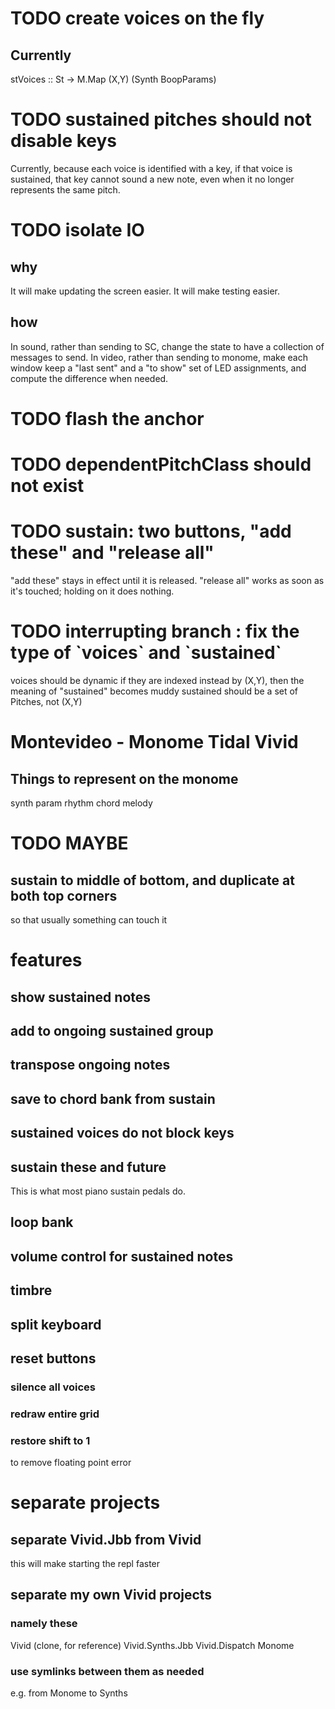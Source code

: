* TODO create voices on the fly
** Currently
stVoices :: St -> M.Map (X,Y) (Synth BoopParams)
* TODO sustained pitches should not disable keys
Currently, because each voice is identified with a key,
if that voice is sustained, that key cannot sound a new note,
even when it no longer represents the same pitch.
* TODO isolate IO
** why
It will make updating the screen easier.
It will make testing easier.
** how
In sound, rather than sending to SC,
change the state to have a collection of messages to send.
In video, rather than sending to monome,
make each window keep a "last sent" and a "to show" set of LED assignments,
and compute the difference when needed.
* TODO flash the anchor
* TODO dependentPitchClass should not exist
* TODO sustain: two buttons, "add these" and "release all"
"add these" stays in effect until it is released.
"release all" works as soon as it's touched; holding on it does nothing.
* TODO interrupting branch : fix the type of `voices` and `sustained`
voices should be dynamic
  if they are indexed instead by (X,Y), then the meaning of "sustained"
  becomes muddy
sustained should be a set of Pitches, not (X,Y)
* Montevideo - Monome Tidal Vivid
** Things to represent on the monome
synth param
rhythm
chord
melody
* TODO MAYBE
** sustain to middle of bottom, and duplicate at both top corners
 so that usually something can touch it
* features
** show sustained notes
** add to ongoing sustained group
** transpose ongoing notes
** save to chord bank from sustain
** sustained voices do not block keys
** sustain these and future
This is what most piano sustain pedals do.
** loop bank
** volume control for sustained notes
** timbre
** split keyboard
** reset buttons
*** silence all voices
*** redraw entire grid
*** restore shift to 1
to remove floating point error
* separate projects
** separate Vivid.Jbb from Vivid
 this will make starting the repl faster
** separate my own Vivid projects
*** namely these
Vivid (clone, for reference)
Vivid.Synths.Jbb
Vivid.Dispatch
Monome
*** use symlinks between them as needed
e.g. from Monome to Synths
